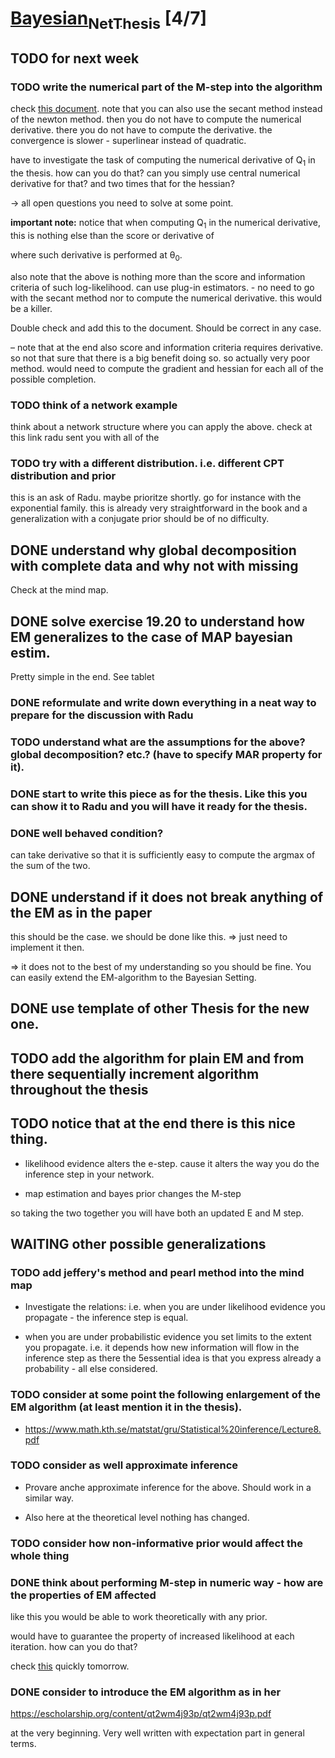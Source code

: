 * [[elisp:(org-projectile-open-project "Bayesian_Net_Thesis")][Bayesian_Net_Thesis]] [4/7]
  :PROPERTIES:
  :CATEGORY: Bayesian_Net_Thesis
  :END:


** TODO for next week


*** TODO write the numerical part of the M-step into the algorithm

    check [[http://www.math.niu.edu/~dattab/math435/LectureNotes.pdf][this document]]. note that you can also use the secant method
    instead of the newton method. then you do not have to compute the
    numerical derivative. there you do not have to compute the
    derivative. the convergence is slower - superlinear instead of
    quadratic.
    
    have to investigate the task of computing the numerical derivative
    of Q_1 in the thesis. how can you do that? can you simply use
    central numerical derivative for that? and two times that for the
    hessian?

    -> all open questions you need to solve at some point.

    *important note:* notice that when computing Q_1 in the numerical
    derivative, this is nothing else than the score or derivative of

    #+begin_export latex
    \sum_h P(h | \mathscr{D}, \theta_0) * \frac{\partial}{\partial \theta} l (\theta: \mathscr{D}, \mathscr{H})\\
    #+end_export

    where such derivative is performed at \theta_0.

    also note that the above is nothing more than the score and
    information criteria of such log-likelihood. can use plug-in
    estimators. - no need to go with the secant method nor to compute
    the numerical derivative. this would be a killer.

    Double check and add this to the document. Should be correct in
    any case.


    -- note that at the end also score and information criteria
    requires derivative. so not that sure that there is a big benefit
    doing so. so actually very poor method. would need to compute the
    gradient and hessian for each all of the possible completion.
        
    
*** TODO think of a network example

    think about a network structure where you can apply the
    above. check at this link radu sent you with all of the


*** TODO try with a different distribution. i.e. different CPT distribution and prior

    this is an ask of Radu. maybe prioritze shortly. go for instance
    with the exponential family. this is already very straightforward
    in the book and a generalization with a conjugate prior should be
    of no difficulty.

    
    
** DONE understand why global decomposition with complete data and why not with missing
   CLOSED: [2021-04-02 Fri 17:16]
   :PROPERTIES:
   :WILD_NOTIFIER_NOTIFY_BEFORE: 30 10 5
   :END:
   :LOGBOOK:
   CLOCK: [2021-04-02 Fri 14:58]--[2021-04-02 Fri 15:23] =>  0:25
   CLOCK: [2021-04-02 Fri 14:27]--[2021-04-02 Fri 14:52] =>  0:25
   CLOCK: [2021-04-02 Fri 12:36]--[2021-04-02 Fri 12:41] =>  0:05
   CLOCK: [2021-04-02 Fri 12:11]--[2021-04-02 Fri 12:36] =>  0:25
   CLOCK: [2021-04-02 Fri 11:20]--[2021-04-02 Fri 11:29] =>  0:09
   CLOCK: [2021-04-02 Fri 10:16]--[2021-04-02 Fri 10:41] =>  0:25
   CLOCK: [2021-04-02 Fri 09:45]--[2021-04-02 Fri 10:10] =>  0:25
   CLOCK: [2021-04-02 Fri 08:58]--[2021-04-02 Fri 09:23] =>  0:25
   :END:

   Check at the mind map.


** DONE solve exercise 19.20 to understand how EM generalizes to the case of MAP bayesian estim.
   CLOSED: [2021-04-03 Sat 16:17] SCHEDULED: <2021-04-03 Sat 10:00>

   Pretty simple in the end. See tablet

*** DONE reformulate and write down everything in a neat way to prepare for the discussion with Radu
    CLOSED: [2021-04-11 Sun 17:59] SCHEDULED: <2021-04-06 Tue 18:00>

*** TODO understand what are the assumptions for the above? global decomposition? etc.? (have to specify MAR property for it).
*** DONE start to write this piece as for the thesis. Like this you can show it to Radu and you will have it ready for the thesis.    
    CLOSED: [2021-04-11 Sun 17:59]
    
*** DONE well behaved condition?
    CLOSED: [2021-04-03 Sat 16:31]

    can take derivative so that it is sufficiently easy to compute the
    argmax of the sum of the two.


** DONE understand if it does not break anything of the EM as in the paper
   CLOSED: [2021-04-03 Sat 17:23] SCHEDULED: <2021-04-04 Sun 08:30>

   this should be the case. we should be done like this. => just need
   to implement it then.

   => it does not to the best of my understanding so you should be
   fine. You can easily extend the EM-algorithm to the Bayesian
   Setting.
   

** DONE use template of other Thesis for the new one.



** TODO add the algorithm for plain EM and from there sequentially increment algorithm throughout the thesis

** TODO notice that at the end there is this nice thing.

   - likelihood evidence alters the e-step. cause it alters the way you
     do the inference step in your network.

   - map estimation and bayes prior changes the M-step

   so taking the two together you will have both an updated E and M
   step.


** WAITING other possible generalizations
   
*** TODO add jeffery's method and pearl method into the mind map
    SCHEDULED: <2021-05-03 Mon 10:00>
    :PROPERTIES:
    :WILD_NOTIFIER_NOTIFY_BEFORE: 30 10 5
    :END:

     - Investigate the relations: i.e. when you are under likelihood
       evidence you propagate - the inference step is equal.

     - when you are under probabilistic evidence you set limits to the
       extent you propagate. i.e. it depends how new information will
       flow in  the inference step as there the 5essential idea is that
       you express already a probability - all else considered.

*** TODO consider at some point the following enlargement of the EM algorithm (at least mention it in the thesis).

     - https://www.math.kth.se/matstat/gru/Statistical%20inference/Lecture8.pdf

*** TODO consider as well approximate inference

     - Provare anche approximate inference for the above. Should work in
       a similar way.

     - Also here at the theoretical level nothing has changed.

*** TODO consider how non-informative prior would affect the whole thing
*** DONE think about performing M-step in numeric way - how are the properties of EM affected
    CLOSED: [2021-04-18 Sun 11:00]

    like this you would be able to work theoretically with any prior.

    would have to guarantee the property of increased likelihood at
    each iteration. how can you do that?

    check [[https://www.mn.uio.no/math/tjenester/kunnskap/kompendier/num_opti_likelihoods.pdf][this]] quickly tomorrow.

*** DONE consider to introduce the EM algorithm as in her
    CLOSED: [2021-04-18 Sun 11:01]

    https://escholarship.org/content/qt2wm4j93p/qt2wm4j93p.pdf


    at the very beginning. Very well written with expectation part in
    general terms.

    

    
    
       

